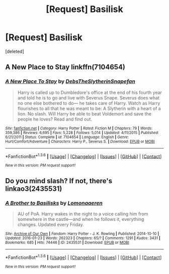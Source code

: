 #+TITLE: [Request] Basilisk

* [Request] Basilisk
:PROPERTIES:
:Score: 15
:DateUnix: 1453664399.0
:DateShort: 2016-Jan-24
:FlairText: Request
:END:
[deleted]


** A New Place to Stay linkffn(7104654)
:PROPERTIES:
:Author: gfe98
:Score: 1
:DateUnix: 1453674230.0
:DateShort: 2016-Jan-25
:END:

*** [[http://www.fanfiction.net/s/7104654/1/][*/A New Place To Stay/*]] by [[https://www.fanfiction.net/u/1304480/DebsTheSlytherinSnapefan][/DebsTheSlytherinSnapefan/]]

#+begin_quote
  Harry is called up to Dumbledore's office at the end of his fourth year and told he is to go and live with Severus Snape. Severus does what no one else bothered to do― he takes care of Harry. Watch as Harry flourishes to all that he was meant to be: A Slytherin with a heart of a lion. No slash. Will Harry be able to beat Voldemort and save the people he loves? Read and find out.
#+end_quote

^{/Site/: [[http://www.fanfiction.net/][fanfiction.net]] *|* /Category/: Harry Potter *|* /Rated/: Fiction M *|* /Chapters/: 79 *|* /Words/: 359,386 *|* /Reviews/: 6,695 *|* /Favs/: 5,228 *|* /Follows/: 5,014 *|* /Updated/: 4/11/2015 *|* /Published/: 6/21/2011 *|* /Status/: Complete *|* /id/: 7104654 *|* /Language/: English *|* /Genre/: Hurt/Comfort/Adventure *|* /Characters/: Harry P., Severus S. *|* /Download/: [[http://www.p0ody-files.com/ff_to_ebook/download.php?id=7104654&filetype=epub][EPUB]] or [[http://www.p0ody-files.com/ff_to_ebook/download.php?id=7104654&filetype=mobi][MOBI]]}

--------------

*FanfictionBot*^{1.3.6} *|* [[[https://github.com/tusing/reddit-ffn-bot/wiki/Usage][Usage]]] | [[[https://github.com/tusing/reddit-ffn-bot/wiki/Changelog][Changelog]]] | [[[https://github.com/tusing/reddit-ffn-bot/issues/][Issues]]] | [[[https://github.com/tusing/reddit-ffn-bot/][GitHub]]] | [[[https://www.reddit.com/message/compose?to=%2Fu%2Ftusing][Contact]]]

^{/New in this version: PM request support!/}
:PROPERTIES:
:Author: FanfictionBot
:Score: 3
:DateUnix: 1453674337.0
:DateShort: 2016-Jan-25
:END:


** Do you mind slash? If not, there's linkao3(2435531)
:PROPERTIES:
:Author: AnaS191
:Score: 1
:DateUnix: 1453755049.0
:DateShort: 2016-Jan-26
:END:

*** [[http://archiveofourown.org/works/2435531][*/A Brother to Basilisks/*]] by [[http://archiveofourown.org/users/Lomonaaeren/pseuds/Lomonaaeren][/Lomonaaeren/]]

#+begin_quote
  AU of PoA. Harry wakes in the night to a voice calling him from somewhere in the castle---and when he follows it, everything changes. Updated every Friday.
#+end_quote

^{/Site/: [[http://www.archiveofourown.org/][Archive of Our Own]] *|* /Fandom/: Harry Potter - J. K. Rowling *|* /Published/: 2014-10-10 *|* /Updated/: 2016-01-23 *|* /Words/: 262323 *|* /Chapters/: 65/? *|* /Comments/: 1291 *|* /Kudos/: 3431 *|* /Bookmarks/: 685 *|* /Hits/: 74446 *|* /ID/: 2435531 *|* /Download/: [[http://archiveofourown.org/downloads/Lo/Lomonaaeren/2435531/A%20Brother%20to%20Basilisks.epub?updated_at=1453528298][EPUB]] or [[http://archiveofourown.org/downloads/Lo/Lomonaaeren/2435531/A%20Brother%20to%20Basilisks.mobi?updated_at=1453528298][MOBI]]}

--------------

*FanfictionBot*^{1.3.6} *|* [[[https://github.com/tusing/reddit-ffn-bot/wiki/Usage][Usage]]] | [[[https://github.com/tusing/reddit-ffn-bot/wiki/Changelog][Changelog]]] | [[[https://github.com/tusing/reddit-ffn-bot/issues/][Issues]]] | [[[https://github.com/tusing/reddit-ffn-bot/][GitHub]]] | [[[https://www.reddit.com/message/compose?to=%2Fu%2Ftusing][Contact]]]

^{/New in this version: PM request support!/}
:PROPERTIES:
:Author: FanfictionBot
:Score: 1
:DateUnix: 1453755066.0
:DateShort: 2016-Jan-26
:END:
